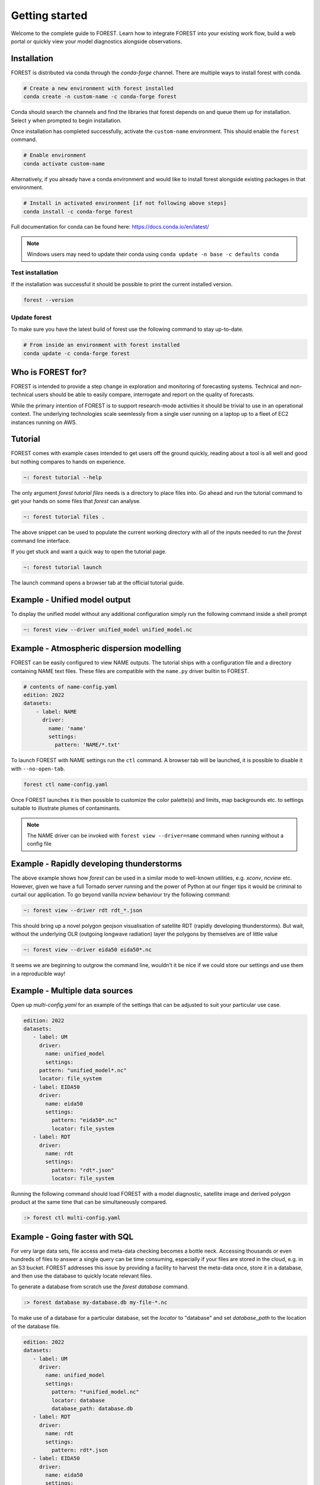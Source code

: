 
Getting started
===============

Welcome to the complete guide to FOREST. Learn how
to integrate FOREST into your existing work flow, build a
web portal or quickly view your model diagnostics alongside
observations.

Installation
------------

FOREST is distributed via conda through the `conda-forge` channel. There are
multiple ways to install forest with conda.

.. code-block:: sh

  # Create a new environment with forest installed
  conda create -n custom-name -c conda-forge forest
  
Conda should search the channels and find the libraries that forest depends
on and queue them up for installation. Select ``y`` when prompted to
begin installation.

Once installation has completed successfully, activate the ``custom-name`` environment. This
should enable the ``forest`` command.

.. code-block:: sh

  # Enable environment
  conda activate custom-name

Alternatively, if you already have a conda environment and would like
to install forest alongside existing packages in that environment.

.. code-block:: sh

  # Install in activated environment [if not following above steps]
  conda install -c conda-forge forest

Full documentation for conda can be found here: https://docs.conda.io/en/latest/

.. note:: Windows users may need to update their conda using ``conda update -n base -c defaults conda``

Test installation
^^^^^^^^^^^^^^^^^

If the installation was successful it should be possible to print the current installed version.

.. code-block:: sh

  forest --version
  
Update forest
^^^^^^^^^^^^^

To make sure you have the latest build of forest use the following command to stay up-to-date.

.. code-block:: sh

  # From inside an environment with forest installed
  conda update -c conda-forge forest

Who is FOREST for?
------------------

FOREST is intended to provide a step change in exploration and
monitoring of forecasting systems. Technical and non-technical
users should be able to easily compare, interrogate and report on the
quality of forecasts.

While the primary intention of FOREST is to support research-mode activities
it should be trivial to use in an operational context. The underlying
technologies scale seemlessly from a single user running on a laptop
up to a fleet of EC2 instances running on AWS.

Tutorial
--------

FOREST comes with example cases intended to get users off the ground
quickly, reading about a tool is all well and good but nothing compares
to hands on experience.

.. code-block:: bash

   ~: forest tutorial --help

The only argument `forest tutorial files` needs is a directory to place
files into. Go ahead and run the tutorial command to
get your hands on some files that `forest` can analyse.

.. code-block:: bash

   ~: forest tutorial files .

The above snippet can be used to populate the current working directory with
all of the inputs needed to run the `forest` command line interface.

If you get stuck and want a quick way to open the tutorial page.

.. code-block:: bash

   ~: forest tutorial launch

The launch command opens a browser tab at the official tutorial guide.

Example - Unified model output
------------------------------

To display the unified model without any additional configuration simply
run the following command inside a shell prompt

.. code-block:: bash

  ~: forest view --driver unified_model unified_model.nc


Example - Atmospheric dispersion modelling
------------------------------------------

FOREST can be easily configured to view NAME outputs. The
tutorial ships with a configuration file and a directory containing
NAME text files. These files are compatible with the ``name.py`` driver
builtin to FOREST.

.. code-block:: yaml

   # contents of name-config.yaml
   edition: 2022
   datasets:
       - label: NAME
         driver:
           name: 'name'
           settings:
             pattern: 'NAME/*.txt'

To launch FOREST with NAME settings run the ``ctl`` command. A browser
tab will be launched, it is possible to disable it with ``--no-open-tab``.

.. code-block:: bash

   forest ctl name-config.yaml

Once FOREST launches it is then possible to customize the color palette(s)
and limits, map backgrounds etc. to settings suitable to illustrate plumes
of contaminants.

.. image:: name-animation.gif

.. note:: The NAME driver can be invoked with ``forest view --driver=name`` command
          when running without a config file


Example - Rapidly developing thunderstorms
------------------------------------------

The above example shows how `forest` can be used in a similar mode to well-known
utilities, e.g. `xconv`, `ncview` etc. However, given we have a full Tornado
server running and the power of Python at our finger tips it would be
criminal to curtail our application. To go beyond vanilla `ncview` behaviour
try the following command:

.. code-block:: bash

  ~: forest view --driver rdt rdt_*.json

This should bring up a novel polygon geojson visualisation of satellite
RDT (rapidly developing thunderstorms). But wait, without the underlying
OLR (outgoing longwave radiation) layer the polygons by themselves are
of little value

.. code-block:: bash

  ~: forest view --driver eida50 eida50*.nc

It seems we are beginning to outgrow the command line, wouldn't it be
nice if we could store our settings and use them in a reproducible way!

Example - Multiple data sources
-------------------------------

Open up `multi-config.yaml` for an example of the settings that can be adjusted
to suit your particular use case.

.. code-block:: yaml

  edition: 2022
  datasets:
     - label: UM
       driver:
         name: unified_model
         settings:
       pattern: "unified_model*.nc"
       locator: file_system
     - label: EIDA50
       driver:
         name: eida50
         settings:
           pattern: "eida50*.nc"
           locator: file_system
     - label: RDT
       driver:
         name: rdt
         settings:
           pattern: "rdt*.json"
           locator: file_system

Running the following command should load FOREST with a model diagnostic,
satellite image and derived polygon product at the same time that can be
simultaneously compared.

.. code-block:: bash

   :> forest ctl multi-config.yaml

Example - Going faster with SQL
-------------------------------

For very large data sets, file access and meta-data checking
becomes a bottle neck. Accessing thousands or even hundreds of files
to answer a single query can be time consuming, especially if your
files are stored in the cloud, e.g. in an S3 bucket. FOREST addresses
this issue by providing a facility to harvest the meta-data once, store
it in a database, and then use the database to quickly locate relevant
files.

To generate a database from scratch use the `forest database` command.

.. code-block:: sh

  :> forest database my-database.db my-file-*.nc

To make use of a database for a particular database, set the `locator`
to "database" and set `database_path` to the location of the database file.

.. code-block:: yaml

  edition: 2022
  datasets:
     - label: UM
       driver:
         name: unified_model
         settings:
           pattern: "*unified_model.nc"
           locator: database
           database_path: database.db
     - label: RDT
       driver:
         name: rdt
         settings:
           pattern: rdt*.json
     - label: EIDA50
       driver:
         name: eida50
         settings:
           pattern: eida50*.nc


.. note:: Prefix pattern with wildcard `*` to enable SQL queries to find files
